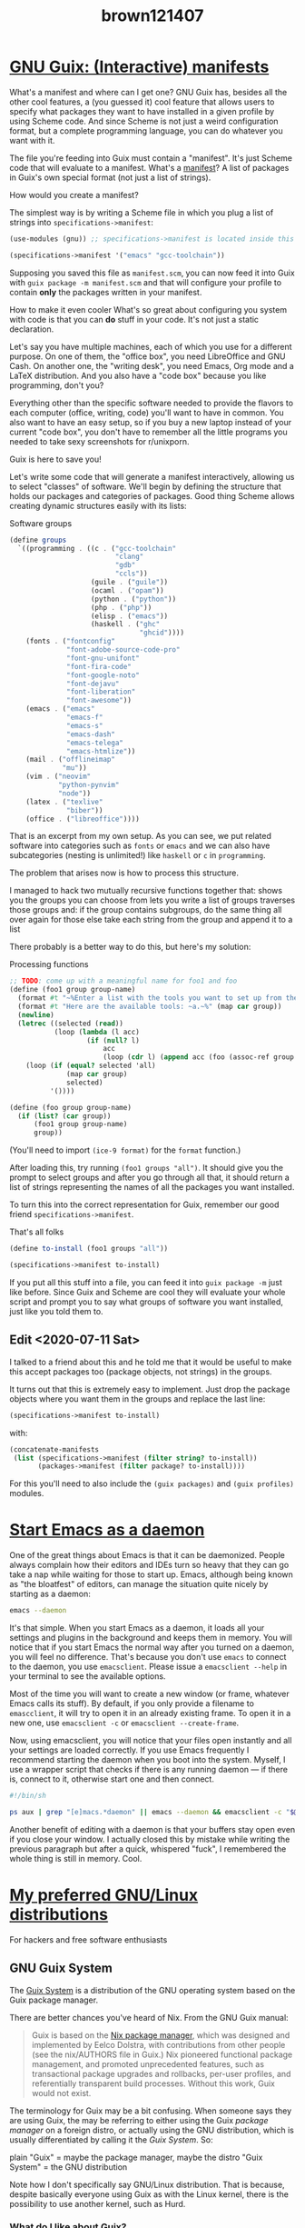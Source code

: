 #+TITLE: brown121407

* [[file:/home/brown/src/brown.121407.xyz/posts/2020-05-16-guix-manifests.org][GNU Guix: (Interactive) manifests]]
:PROPERTIES:
:RSS_PERMALINK: 2020-05-16-guix-manifests.html
:RSS_TITLE: GNU Guix: (Interactive) manifests
:PUBDATE:  2020-05-16
:ID:       15980e8a-7fae-40aa-9aa6-17a52e53da95
:END:
What's a manifest and where can I get one?
GNU Guix has, besides all the other cool features, a (you guessed it) cool
feature that allows users to specify what packages they want to have installed
in a given profile by using Scheme code. And since Scheme is not just a weird
configuration format, but a complete programming language, you can do whatever
you want with it. 

The file you're feeding into Guix must contain a "manifest". It's just Scheme
code that will evaluate to a manifest. What's a [[https://guix.gnu.org/manual/en/html_node/Invoking-guix-package.html#profile_002dmanifest][manifest]]? A list of packages in
Guix's own special format (not just a list of strings).

How would you create a manifest?

The simplest way is by writing a Scheme file in which you plug a list of strings
into ~specifications->manifest~:

#+begin_src scheme
  (use-modules (gnu)) ;; specifications->manifest is located inside this module

  (specifications->manifest '("emacs" "gcc-toolchain"))
#+end_src

Supposing you saved this file as =manifest.scm=, you can now feed it into Guix
with =guix package -m manifest.scm= and that will configure your profile to
contain *only* the packages written in your manifest.

How to make it even cooler
What's so great about configuring you system with code is that you can *do*
stuff in your code. It's not just a static declaration.

Let's say you have multiple machines, each of which you use for a different
purpose. On one of them, the "office box", you need LibreOffice and GNU Cash. On
another one, the "writing desk", you need Emacs, Org mode and a LaTeX
distribution. And you also have a "code box" because you like programming, don't
you?

Everything other than the specific software needed to provide the flavors to
each computer (office, writing, code) you'll want to have in common. You also
want to have an easy setup, so if you buy a new laptop instead of your current
"code box", you don't have to remember all the little programs you needed to
take sexy screenshots for r/unixporn.

Guix is here to save you!

Let's write some code that will generate a manifest interactively, allowing us
to select "classes" of software. We'll begin by defining the structure that
holds our packages and categories of packages. Good thing Scheme allows creating
dynamic structures easily with its lists:

#+caption: Software groups
#+begin_src scheme
  (define groups
    `((programming . ((c . ("gcc-toolchain"
                            "clang"
                            "gdb"
                            "ccls"))
                      (guile . ("guile"))
                      (ocaml . ("opam"))
                      (python . ("python"))
                      (php . ("php"))
                      (elisp . ("emacs"))
                      (haskell . ("ghc"
                                  "ghcid"))))
      (fonts . ("fontconfig"
                "font-adobe-source-code-pro"
                "font-gnu-unifont"
                "font-fira-code"
                "font-google-noto"
                "font-dejavu"
                "font-liberation"
                "font-awesome"))
      (emacs . ("emacs"
                "emacs-f"
                "emacs-s"
                "emacs-dash"
                "emacs-telega"
                "emacs-htmlize"))
      (mail . ("offlineimap"
               "mu"))
      (vim . ("neovim"
              "python-pynvim"
              "node"))
      (latex . ("texlive"
                "biber"))
      (office . ("libreoffice"))))
#+end_src

That is an excerpt from my own setup. As you can see, we put related software
into categories such as =fonts= or =emacs= and we can also have subcategories
(nesting is unlimited!) like =haskell= or =c= in =programming=.

The problem that arises now is how to process this structure.

I managed to hack two mutually recursive functions together that:
shows you the groups you can choose from
lets you write a list of groups
traverses those groups and:
if the group contains subgroups, do the same thing all over again for those
else take each string from the group and append it to a list

There probably is a better way to do this, but here's my solution:

#+caption: Processing functions
#+begin_src scheme
  ;; TODO: come up with a meaningful name for foo1 and foo
  (define (foo1 group group-name)
    (format #t "~%Enter a list with the tools you want to set up from the `~a' group.~%" group-name)
    (format #t "Here are the available tools: ~a.~%" (map car group))
    (newline)
    (letrec ((selected (read))
             (loop (lambda (l acc)
                     (if (null? l)
                         acc
                         (loop (cdr l) (append acc (foo (assoc-ref group (car l)) (car l))))))))
      (loop (if (equal? selected 'all)
                (map car group)
                selected)
            '())))

  (define (foo group group-name)
    (if (list? (car group))
        (foo1 group group-name)
        group))
#+end_src

(You'll need to import ~(ice-9 format)~ for the ~format~ function.)

After loading this, try running =(foo1 groups "all")=. It should give you the
prompt to select groups and after you go through all that, it should return a
list of strings representing the names of all the packages you want installed.

To turn this into the correct representation for Guix, remember our good friend
=specifications->manifest=.

#+caption: That's all folks
#+begin_src scheme
  (define to-install (foo1 groups "all"))

  (specifications->manifest to-install)
#+end_src

If you put all this stuff into a file, you can feed it into =guix package -m=
just like before. Since Guix and Scheme are cool they will evaluate your whole
script and prompt you to say what groups of software you want installed, just
like you told them to.

** Edit <2020-07-11 Sat>
:PROPERTIES:
:ID:       fb30e898-5bca-42e2-a8db-c19157c88d37
:END:
I talked to a friend about this and he told me that it would be useful to make
this accept packages too (package objects, not strings) in the groups.

It turns out that this is extremely easy to implement. Just drop the package
objects where you want them in the groups and replace the last line:

#+begin_src scheme
  (specifications->manifest to-install)
#+end_src

with:

#+begin_src scheme
  (concatenate-manifests
   (list (specifications->manifest (filter string? to-install))
         (packages->manifest (filter package? to-install))))
#+end_src

For this you'll need to also include the ~(guix packages)~ and ~(guix profiles)~
modules.
* [[file:/home/brown/src/brown.121407.xyz/posts/2020-04-16-emacs-daemon-always.org][Start Emacs as a daemon]]
:PROPERTIES:
:RSS_PERMALINK: 2020-04-16-emacs-daemon-always.html
:RSS_TITLE: Start Emacs as a daemon
:PUBDATE:  2020-04-16
:ID:       deca2605-4f29-41e2-9bfd-b7f6c8a7505a
:END:
One of the great things about Emacs is that it can be
daemonized. People always complain how their editors and IDEs turn so
heavy that they can go take a nap while waiting for those to start
up. Emacs, although being known as "the bloatfest" of editors, can
manage the situation quite nicely by starting as a daemon:

#+begin_src bash
  emacs --daemon
#+end_src

It's that simple. When you start Emacs as a daemon, it loads all your
settings and plugins in the background and keeps them in memory. You
will notice that if you start Emacs the normal way after you turned on
a daemon, you will feel no difference. That's because you don't use
~emacs~ to connect to the daemon, you use ~emacsclient~. Please issue
a ~emacsclient --help~ in your terminal to see the available options.

Most of the time you will want to create a new window (or frame,
whatever Emacs calls its stuff). By default, if you only provide a
filename to ~emascclient~, it will try to open it in an already
existing frame. To open it in a new one, use ~emacsclient -c~ or
~emacsclient --create-frame~.

Now, using emacsclient, you will notice that your files open instantly
and all your settings are loaded correctly. If you use Emacs
frequently I recommend starting the daemon when you boot into the
system. Myself, I use a wrapper script that checks if there is any
running daemon --- if there is, connect to it, otherwise start one and
then connect.

#+begin_src bash
  #!/bin/sh

  ps aux | grep "[e]macs.*daemon" || emacs --daemon && emacsclient -c "$@" &
#+end_src

Another benefit of editing with a daemon is that your buffers stay
open even if you close your window. I actually closed this by mistake
while writing the previous paragraph but after a quick, whispered
"fuck", I remembered the whole thing is still in memory. Cool.
* [[file:/home/brown/src/brown.121407.xyz/posts/2020-03-16-preferred-gnu-linux-distros.org][My preferred GNU/Linux distributions]]
:PROPERTIES:
:RSS_PERMALINK: 2020-03-16-preferred-gnu-linux-distros.html
:RSS_TITLE: My preferred GNU/Linux distributions
:PUBDATE:  2020-03-16
:ID:       bf32409f-de9a-40d2-b667-25b1e1979c98
:END:
For hackers and free software enthusiasts
** GNU Guix System
:PROPERTIES:
:ID:       dba0f7f5-a38e-4770-81df-c5a46be54d59
:END:
The [[https://guix.gnu.org/][Guix System]] is a distribution of the GNU operating system based on
the Guix package manager.

There are better chances you've heard of Nix. From the GNU Guix manual:

#+begin_quote
Guix is based on the [[https://nixos.org/nix/][Nix package manager]], which was designed and
implemented by Eelco Dolstra, with contributions from other people
(see the nix/AUTHORS file in Guix.) Nix pioneered functional package
management, and promoted unprecedented features, such as transactional
package upgrades and rollbacks, per-user profiles, and referentially
transparent build processes. Without this work, Guix would not exist.
#+end_quote

The terminology for Guix may be a bit confusing. When someone says
they are using Guix, the may be referring to either using the Guix
/package manager/ on a foreign distro, or actually using the GNU
distribution, which is usually differentiated by calling it the /Guix
System/. So:

plain "Guix" = maybe the package manager, maybe the distro
"Guix System" = the GNU distribution

Note how I don't specifically say GNU/Linux distribution. That is
because, despite basically everyone using Guix as with the Linux
kernel, there is the possibility to use another kernel, such as Hurd.

*** What do I like about Guix?
:PROPERTIES:
:ID:       426c7910-291a-45cd-89fa-91788455888f
:END:
Technicalities aside, Guix is a GNU distribution that features only
free software in its official repository. This is a thing I deeply
respect, and it turns out I can do everything I need on a computer
only with free software. I am running Guix for about half a year now
and I love it.

Guix uses/is a *functional package manager*. I can't explain why it's
cool good enough so I recommend you read what [[https://nixos.org/nix/about.html][Nix has to say]] on that
and a bit of [[https://guix.gnu.org/manual/en/html_node/Managing-Software-the-Guix-Way.html#Managing-Software-the-Guix-Way][the Guix manual]].

A good thing that comes from this is being able to have multiple
system "generations" saved. That means that if, right now, I do a
system upgrade and things get messed up, I can revert easily to the
previous state of the system by booting up the previous generation
(you can select those in the bootloader menu).

Another nice thing about Guix is how it manages packaging. All
packages are describes using Scheme code and they are stored in a git
repo. Take a look at the =hello= program's recipe:

#+begin_src scheme
  (define-public hello
    (package
      (name "hello")
      (version "2.10")
      (source (origin
                (method url-fetch)
                (uri (string-append "mirror://gnu/hello/hello-" version
                                    ".tar.gz"))
                (sha256
                 (base32
                  "0ssi1wpaf7plaswqqjwigppsg5fyh99vdlb9kzl7c9lng89ndq1i"))))
      (build-system gnu-build-system)
      (synopsis "Hello, GNU world: An example GNU package")
      (description
       "GNU Hello prints the message \"Hello, world!\" and then exits.  It
  serves as an example of standard GNU coding practices.  As such, it supports
  command-line arguments, multiple languages, and so on.")
      (home-page "https://www.gnu.org/software/hello/")
      (license gpl3+)))
#+end_src

Because all packages are pretty descriptive code in a public git repo,
Guix accepts patches from anybody for updating, fixing or adding new
definitions. Because the whole process is extremely simple it allowed
me to get 21 commits into the master branch at the time of writing
with no prior contributions done to a GNU/Linux distribution.

Thanks to the way Guix is built, one more great thing that it features
is represented by its environments. An environment is a
temporary... uh... environment? with a selected set of
packages. You're basically dropping into a shell that has a different
set of packages than your normal one, set specifically tailored for
some purpose, such as building a program. If I play with Guix's own
source code, I don't have to install all of its dependencies
permanently on my system. I can have a temporary shell with them for
as long as I need to work on that code with ~guix environment guix~.

I mentioned earlier that packages are Scheme code. Well, in Guix,
pretty much everything is Scheme code. Even the base system
configuration is Scheme code. Take a look at this: [[https://guix.gnu.org/manual/en/html_node/Using-the-Configuration-System.html#Using-the-Configuration-System][Using the
Configuration System]].

[[https://guix.gnu.org/manual/en/html_node/Channels.html][Channels]] are great too. Basically the Arch AUR but on steroids and
everyone can make one. Cooler than PPAs.

*** What do I dislike about Guix?
:PROPERTIES:
:ID:       6db39505-2f3e-46f2-af4e-21dd78cf6b3e
:END:
Not all the packages one would need, or not the latest versions. There
are not as many people working on it as I'd like. This is not
something that happens because Guix is bad in some way, it's just that
it's so new and different not many people use it, fewer even
contribute.

The package manager is noticeably slower than others. If you use an
Arch machine after playing with Guix you'd think you were in slow
motion before using =pacman=. Why does "building database for manual
pages" take so damn long?

Not necessarily a dislike for me but worth mentioning: be prepared to do some
compilation! Since Guix basically has recipes to build everything from source,
if something isn't already built on their [[https://guix.gnu.org/manual/en/html_node/Substitutes.html#Substitutes][substitutes]] server, your machine is
going to do it. Most of the time you'll be fine, especially if you keep pull all
the new definitions today and upgrade tomorrow, for example.

**** EDIT <2020-07-09 Thu>
:PROPERTIES:
:ID:       4003dc96-867b-458b-bc27-ec2d292c58cb
:END:
Guix got faster now because of Guile 3.0. Not pacman fast but faster.

For moderate geeks
** Arch Linux
:PROPERTIES:
:ID:       a5b0fb70-92b0-4600-b338-b7b58aab02ee
:END:
If you prefer something more established than Guix, something where
you can still tinker a lot but is more mainstream, I can recommend
Arch (I never tried Gentoo).

*** What do I like about Arch?
:PROPERTIES:
:ID:       db7ae4e3-3c33-43a3-84b0-defa16c100f8
:END:
When shit breaks when updating, the solution is always on Arch's
website.

Makes it easy to install proprietary software.

The AUR.

Fast package manager.

Bigger community and more packages than other distributions, such as
Guix.

Great documentation. I really love the Arch wiki, and everyone that
ever touched a GNU/Linux system probably does too.

You can run games on it! (Proprietary software bad tho.) Arch (and Arch
derivatives) are great for playing video games because they have the
latest drivers and software available so it's likely you will have the
newest advancements in game tech always available.

*** What do I dislike about Arch?
:PROPERTIES:
:ID:       4a76b63b-28f2-4f56-8caf-cb66156d9a10
:END:
Shit breaks sometimes when updating.

Makes it easy to install proprietary software.

The AUR could be better (see Guix channels).

The packaging procedure is a bit underwhelming after dealing with
Guix. On Arch, there's a [[https://wiki.archlinux.org/index.php/Trusted_Users][select bunch of people]] that actually manage
the packages in the official repos. I prefer Guix's approach ---
everyone can send in patches for any package, and if they are good,
they get in. No "official maintainer" for stuff. I got some new
packages into the official Guix repo without having any special label
on me.

For normal people
** Manjaro
:PROPERTIES:
:ID:       554fec6c-60c4-45eb-9b67-aec7fea80684
:END:
Manjaro is basically Arch for people than want the benefits of Arch
but don't want to be bothered with setting everything up themselves
(and there's nothing wrong with that).

*** What do I like about Manjaro?
:PROPERTIES:
:ID:       801a9f05-bb1b-475b-a891-6ed0e889fdf2
:END:
Whatever I like about Arch.

Easy installation process and it's also nice that they have some
driver management. I always got confused on plain Arch about what
graphics drivers I have installed and running.

*ARM support*. I see that they don't have a RPI3 image anymore ([[https://manjaro.org/download/#ARM][they
have images for a lot of other hardware]]), but I remember having it
installed on my board about half a year ago and it was the nicest
experience I ever had with my Pi.

*** What do I dislike about Manjaro?
:PROPERTIES:
:ID:       6d060cce-5f11-413a-b44d-dec6cd449980
:END:
Whatever I dislike about Arch.

Sometimes feels unnecessarily bloated, but I guess that's the cost of
having a /fully working/, preconfigured machine. =¯\_(ツ)_/¯=

Packages seem to come way faster on Arch -- I don't think there's a day when
=pacman -Syu= doesn't do anything. But on Manjaro, the updates don't seem to be
so frequent.

My current setup
For the moment, I dual boot GNU Guix System and Manjaro. I use Manjaro
to occasionally play Age of Empires 2 and use whatever proprietary
shit my school forces me to use from time to time. Guix System is my
primary operating system and *I love it*.

** EDIT <2020-07-09 Thu>
:PROPERTIES:
:ID:       a47ade93-47cf-44ef-a5ea-473c6304a73c
:END:
I ditched Manjaro on my desktop and I only use Guix now.
* [[file:/home/brown/src/brown.121407.xyz/posts/2020-02-22-stumpwm-fonts.org][StumpWM and fonts]]
:PROPERTIES:
:RSS_PERMALINK: 2020-02-22-stumpwm-fonts.html
:RSS_TITLE: StumpWM and fonts
:PUBDATE:  2020-02-22
:ID:       6f973761-505e-4b85-9b0e-dfd0c826b636
:END:
Getting StumpWM to play nice with fonts was a headache on my HiDPI
laptop so I thought to write a post about my adventure to help others
who may want to modify the appearance of this great window manager.

StumpWM Contrib
First of all, you're going to need the [[https://github.com/stumpwm/stumpwm-contrib/][contrib repo]] --- a collection
of StumpWM modules. Clone that somewhere on your computer, preferably
in the same directory with your StumpWM config.

I have my config in =~/.config/stumpwm=, so I cloned that repo into
=~/.config/stumpwm/stumpwm-contrib=.

#+begin_src lisp
  (defvar *stumpwm-config-dir* "~/.config/stumpwm")
  (set-module-dir "~/.config/stumpwm/stumpwm-contrib")
#+end_src

Then you'll need to load a specific module for fonts:

#+begin_src lisp
  (load-module "ttf-fonts")
#+end_src

Changing fonts
To make StumpWM use a specific font, you'd write something like this:

#+begin_src lisp
  (set-font (make-instance 'xft:font
                           :family "Source Code Pro"
                           :subfamily "Regular"
                           :size 10))
#+end_src

But none of this will work, because you're missing a
dependency. ~ttf-fonts~ requires ~clx-truetype~. This package seems to
no longer be available on quicklisp, but I managed to find the sources
and put up [[https://git.sr.ht/~brown121407/clx-truetype][a repository]] along with [[https://git.sr.ht/~brown121407/guix.121407.xyz/tree/master/channel/non-gnu/packages/lisp.scm#L33][a Guix package]].

I don't know how you would go about installing clx-truetype if you're
not on Guix and your distribution doesn't have it packaged already (I
think Arch has it in their repos).

If you have the luck to be on Guix, to get it first add my channel to
your =~/.config/guix/channels.scm=:

#+begin_src scheme
  (append
   (list ;; your other channels
         (channel
          (name 'brown121407)
          (url "https://git.sr.ht/~brown121407/guix.121407.xyz")))
   %default-channels)
#+end_src

Do a ~guix pull~ after that and then ~guix install
  sbcl-clx-truetype~. You should be ready now.

One more thing you need to do is put this into your StumpWM config,
before ~set-font~, and follow the advice given in the comment (this
applies for the first setup too, because you want fonts to be
indexed):

#+begin_src lisp
  ;; Uncomment this whenever installing new fonts to refresh cache
  ;;(xft:cache-fonts)
#+end_src


